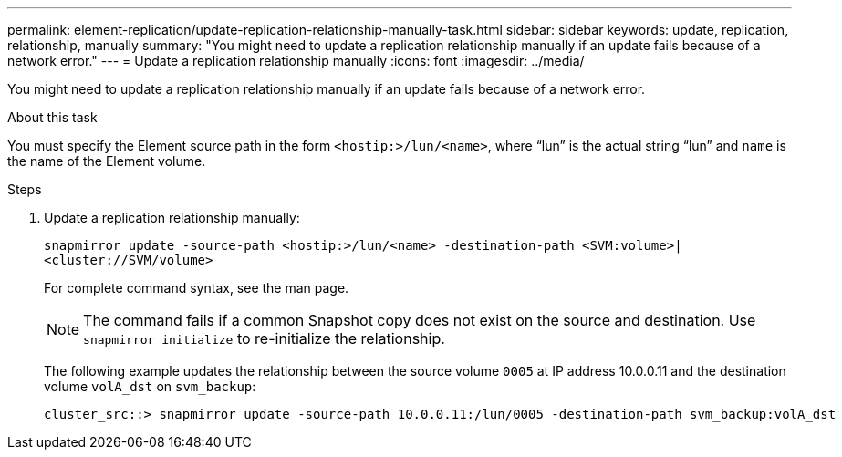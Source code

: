 ---
permalink: element-replication/update-replication-relationship-manually-task.html
sidebar: sidebar
keywords: update, replication, relationship, manually
summary: "You might need to update a replication relationship manually if an update fails because of a network error."
---
= Update a replication relationship manually
:icons: font
:imagesdir: ../media/

[.lead]
You might need to update a replication relationship manually if an update fails because of a network error.

.About this task

You must specify the Element source path in the form `<hostip:>/lun/<name>`, where "`lun`" is the actual string "`lun`" and `name` is the name of the Element volume.

.Steps

. Update a replication relationship manually:
+
`snapmirror update -source-path <hostip:>/lun/<name> -destination-path <SVM:volume>|<cluster://SVM/volume>`
+
For complete command syntax, see the man page.
+
[NOTE]
====
The command fails if a common Snapshot copy does not exist on the source and destination. Use `snapmirror initialize` to re-initialize the relationship.
====
+
The following example updates the relationship between the source volume `0005` at IP address 10.0.0.11 and the destination volume `volA_dst` on `svm_backup`:
+
----
cluster_src::> snapmirror update -source-path 10.0.0.11:/lun/0005 -destination-path svm_backup:volA_dst
----
